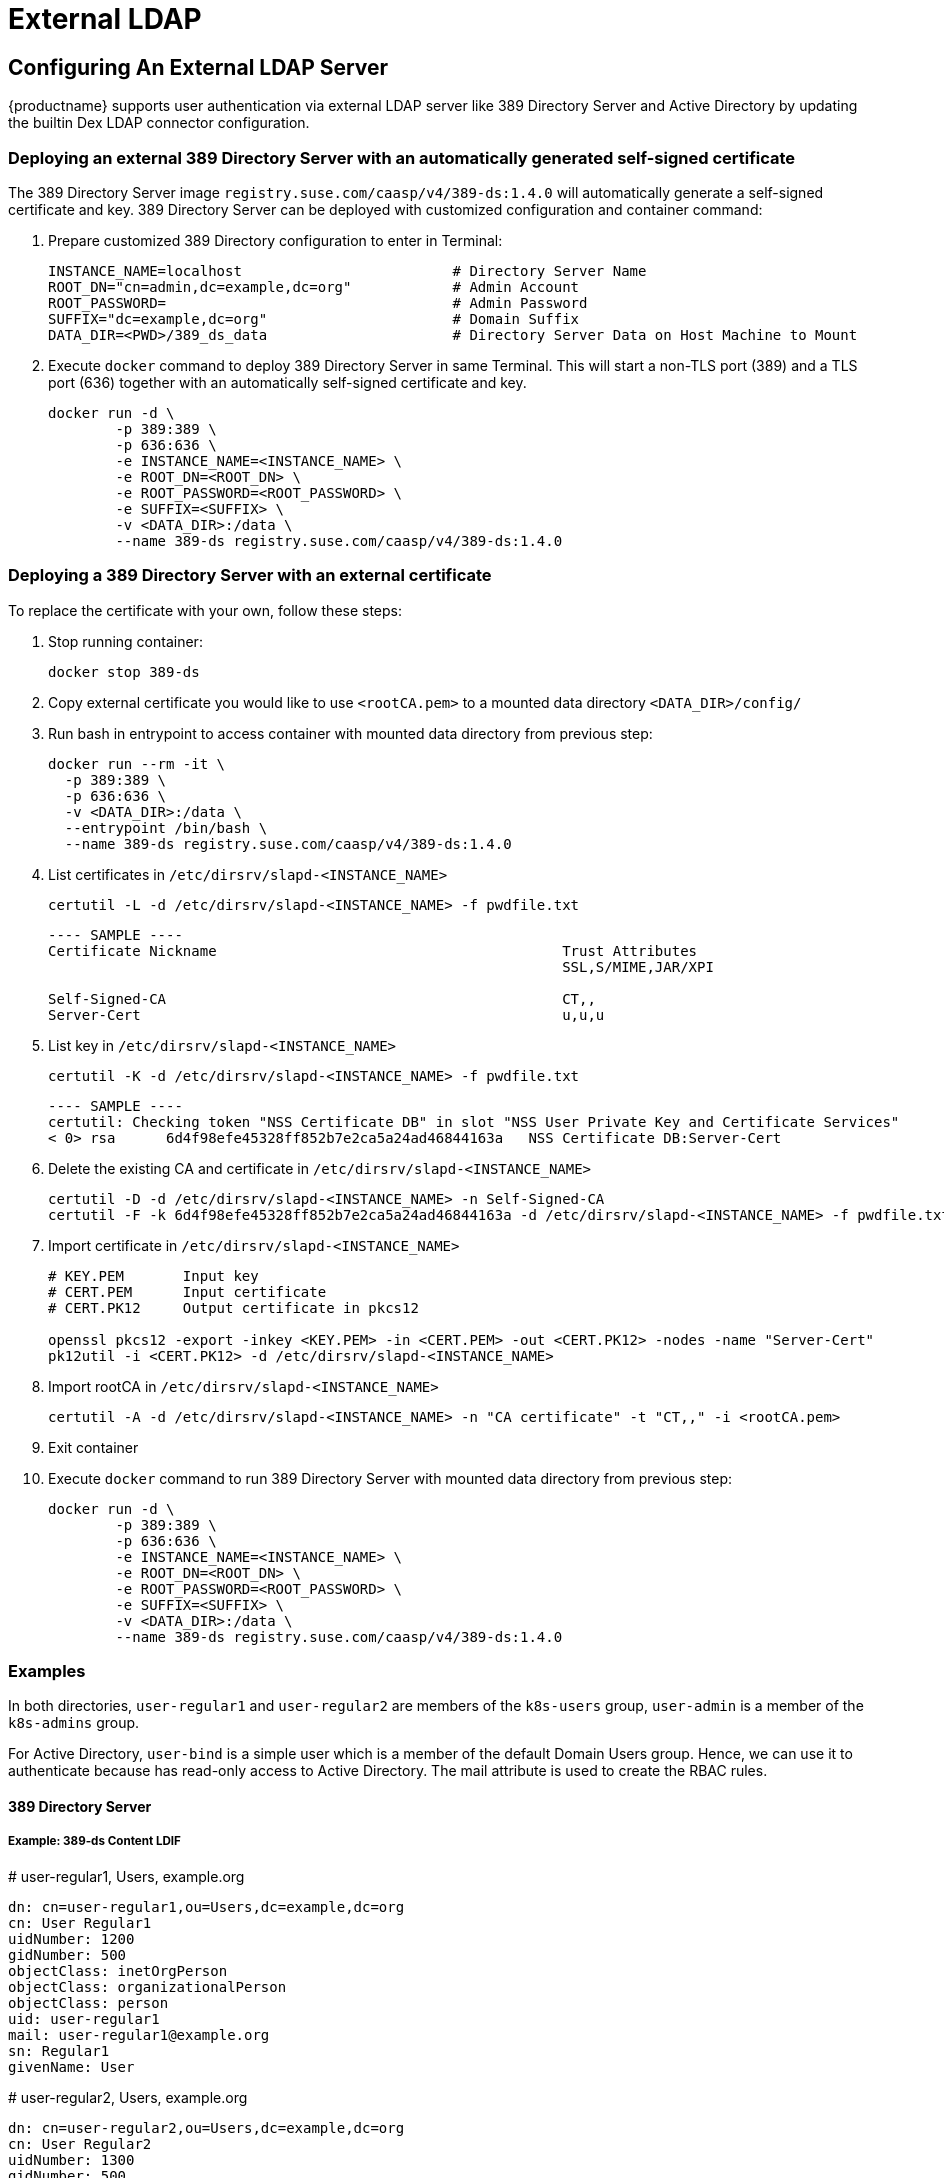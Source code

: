 = External LDAP

== Configuring An External LDAP Server

{productname} supports user authentication via external LDAP server like 389 Directory Server and Active Directory by updating the builtin Dex LDAP connector configuration.

=== Deploying an external 389 Directory Server with an automatically generated self-signed certificate

The 389 Directory Server image `registry.suse.com/caasp/v4/389-ds:1.4.0` will automatically generate a self-signed certificate and key. 389 Directory Server can be deployed with customized configuration and container command:

. Prepare customized 389 Directory configuration to enter in Terminal:
+
----
INSTANCE_NAME=localhost                         # Directory Server Name
ROOT_DN="cn=admin,dc=example,dc=org"            # Admin Account
ROOT_PASSWORD=                                  # Admin Password
SUFFIX="dc=example,dc=org"                      # Domain Suffix
DATA_DIR=<PWD>/389_ds_data                      # Directory Server Data on Host Machine to Mount
----

. Execute `docker` command to deploy 389 Directory Server in same Terminal. This will start a non-TLS port (389) and a TLS port (636) together with an automatically self-signed certificate and key.
+
----
docker run -d \
	-p 389:389 \
	-p 636:636 \
	-e INSTANCE_NAME=<INSTANCE_NAME> \
	-e ROOT_DN=<ROOT_DN> \
	-e ROOT_PASSWORD=<ROOT_PASSWORD> \
	-e SUFFIX=<SUFFIX> \
	-v <DATA_DIR>:/data \
	--name 389-ds registry.suse.com/caasp/v4/389-ds:1.4.0
----

=== Deploying a 389 Directory Server with an external certificate

To replace the certificate with your own, follow these steps:

. Stop running container:
+
----
docker stop 389-ds
----

. Copy external certificate you would like to use `<rootCA.pem>` to a mounted data directory `<DATA_DIR>/config/`

. Run bash in entrypoint to access container with mounted data directory from previous step:
+
----
docker run --rm -it \
  -p 389:389 \
  -p 636:636 \
  -v <DATA_DIR>:/data \
  --entrypoint /bin/bash \
  --name 389-ds registry.suse.com/caasp/v4/389-ds:1.4.0
----

. List certificates in `/etc/dirsrv/slapd-<INSTANCE_NAME>`
+
----
certutil -L -d /etc/dirsrv/slapd-<INSTANCE_NAME> -f pwdfile.txt
----
+
----
---- SAMPLE ----
Certificate Nickname                                         Trust Attributes
                                                             SSL,S/MIME,JAR/XPI
 
Self-Signed-CA                                               CT,,
Server-Cert                                                  u,u,u
----

. List key in `/etc/dirsrv/slapd-<INSTANCE_NAME>`
+
----
certutil -K -d /etc/dirsrv/slapd-<INSTANCE_NAME> -f pwdfile.txt
----
+
----
---- SAMPLE ----
certutil: Checking token "NSS Certificate DB" in slot "NSS User Private Key and Certificate Services"
< 0> rsa      6d4f98efe45328ff852b7e2ca5a24ad46844163a   NSS Certificate DB:Server-Cert
----

. Delete the existing CA and certificate in `/etc/dirsrv/slapd-<INSTANCE_NAME>`
+
----
certutil -D -d /etc/dirsrv/slapd-<INSTANCE_NAME> -n Self-Signed-CA
certutil -F -k 6d4f98efe45328ff852b7e2ca5a24ad46844163a -d /etc/dirsrv/slapd-<INSTANCE_NAME> -f pwdfile.txt
----

. Import certificate in `/etc/dirsrv/slapd-<INSTANCE_NAME>`
+
----
# KEY.PEM       Input key
# CERT.PEM      Input certificate 
# CERT.PK12     Output certificate in pkcs12

openssl pkcs12 -export -inkey <KEY.PEM> -in <CERT.PEM> -out <CERT.PK12> -nodes -name "Server-Cert"
pk12util -i <CERT.PK12> -d /etc/dirsrv/slapd-<INSTANCE_NAME>
----

. Import rootCA in `/etc/dirsrv/slapd-<INSTANCE_NAME>`
+
----
certutil -A -d /etc/dirsrv/slapd-<INSTANCE_NAME> -n "CA certificate" -t "CT,," -i <rootCA.pem>
----

. Exit container

. Execute `docker` command to run 389 Directory Server with mounted data directory from previous step:
+
----
docker run -d \
	-p 389:389 \
	-p 636:636 \
	-e INSTANCE_NAME=<INSTANCE_NAME> \
	-e ROOT_DN=<ROOT_DN> \
	-e ROOT_PASSWORD=<ROOT_PASSWORD> \
	-e SUFFIX=<SUFFIX> \
	-v <DATA_DIR>:/data \
	--name 389-ds registry.suse.com/caasp/v4/389-ds:1.4.0
----

=== Examples

In both directories, `user-regular1` and `user-regular2` are members of the `k8s-users` group, `user-admin` is a member of the `k8s-admins` group.

For Active Directory, `user-bind` is a simple user which is a member of the default Domain Users group.
Hence, we can use it to authenticate because has read-only access to Active Directory.
The mail attribute is used to create the RBAC rules.

==== 389 Directory Server

===== Example: 389-ds Content LDIF

====
# user-regular1, Users, example.org

  dn: cn=user-regular1,ou=Users,dc=example,dc=org
  cn: User Regular1
  uidNumber: 1200
  gidNumber: 500
  objectClass: inetOrgPerson
  objectClass: organizationalPerson
  objectClass: person
  uid: user-regular1
  mail: user-regular1@example.org
  sn: Regular1
  givenName: User
====

====
# user-regular2, Users, example.org

  dn: cn=user-regular2,ou=Users,dc=example,dc=org
  cn: User Regular2
  uidNumber: 1300
  gidNumber: 500
  objectClass: inetOrgPerson
  objectClass: organizationalPerson
  objectClass: person
  uid: user-regular2
  mail: user-regular2@example.org
  sn: Regular2
  givenName: User
====

====
# user-admin, Users, example.org

  dn: cn=user-admin,ou=Users,dc=example,dc=org
  cn: User Admin
  uidNumber: 1000
  gidNumber: 100
  objectClass: inetOrgPerson
  objectClass: organizationalPerson
  objectClass: person
  uid: user-admin
  mail: user-admin@example.org
  sn: Admin
  givenName: User
====

====
# k8s-users, Groups, example.org

  dn: cn=k8s-users,ou=Groups,dc=example,dc=org
  gidNumber: 500
  objectClass: posixGroup
  cn: k8s-users
  memberUid: user-regular1
  memberUid: user-regular2
====

====
# k8s-admins, Groups, example.org

  dn: cn=k8s-admins,ou=Groups,dc=example,dc=org
  gidNumber: 100
  objectClass: posixGroup
  cn: k8s-admins
  memberUid: user-admin
====

==== Example: Dex LDAP TLS Connector configuration (`addons/dex/dex.yaml`)

----
connectors:
- type: ldap
  # Required field for connector id.
  id: 389ds
  # Required field for connector name.
  name: 389ds
  config:
    # Host and optional port of the LDAP server in the form "host:port".
    # If the port is not supplied, it will be guessed based on "insecureNoSSL",
    # and "startTLS" flags. 389 for insecure or StartTLS connections, 636
    # otherwise.
    host: ldap.example.org:636

    # Following field is required if the LDAP host is not using TLS (port 389).
    # Because this option inherently leaks passwords to anyone on the same network
    # as dex, THIS OPTION MAY BE REMOVED WITHOUT WARNING IN A FUTURE RELEASE.
    #
    # insecureNoSSL: true

    # If a custom certificate isn't provide, this option can be used to turn on
    # TLS certificate checks. As noted, it is insecure and shouldn't be used outside
    # of explorative phases.
    #
    # insecureSkipVerify: true

    # When connecting to the server, connect using the ldap:// protocol then issue
    # a StartTLS command. If unspecified, connections will use the ldaps:// protocol
    #
    # startTLS: true

    # Path to a trusted root certificate file. Default: use the host's root CA.
    rootCA: /etc/dex/pki/ca.crt

    # A raw certificate file can also be provided inline.
    # rootCAData: ( base64 encoded PEM file )

    # The DN and password for an application service account. The connector uses
    # these credentials to search for users and groups. Not required if the LDAP
    # server provides access for anonymous auth.
    # Please note that if the bind password contains a `$`, it has to be saved in an
    # environment variable which should be given as the value to `bindPW`.
    bindDN: cn=user-admin,ou=Users,dc=example,dc=org
    bindPW: <Password of Bind DN>

    # The attribute to display in the provided password prompt. If unset, will
    # display "Username"
    usernamePrompt: Email Address

    # User search maps a username and password entered by a user to a LDAP entry.
    userSearch:
      # BaseDN to start the search from. It will translate to the query
      # "(&(objectClass=person)(mail=<username>))".
      baseDN: ou=Users,dc=example,dc=org
      # Optional filter to apply when searching the directory.
      filter: "(objectClass=person)"

      # username attribute used for comparing user entries. This will be translated
      # and combined with the other filter as "(<attr>=<username>)".
      username: mail
      # The following three fields are direct mappings of attributes on the user entry.
      # String representation of the user.
      idAttr: dn
      # Required. Attribute to map to Email.
      emailAttr: mail
      # Maps to display name of users. No default value.
      nameAttr: cn

      # Group search queries for groups given a user entry.
      groupSearch:
      # BaseDN to start the search from. It will translate to the query
      # "(&(objectClass=group)(member=<user uid>))".
      baseDN: ou=Groups,dc=example,dc=org
      # Optional filter to apply when searching the directory.
      filter: "(objectClass=posixGroup)"

      # Following two fields are used to match a user to a group. It adds an additional
      # requirement to the filter that an attribute in the group must match the user's
      # attribute value.
      userAttr: dn
      groupAttr: memberUid

      # Represents group name.
      nameAttr: cn
----

=== Active Directory

==== Example: Active Directory Content LDIF

====
# user-regular1, Users, example.org

  dn: cn=user-regular1,ou=Users,dc=example,dc=org
  objectClass: top
  objectClass: person
  objectClass: organizationalPerson
  objectClass: user
  cn: user-regular1
  sn: Regular1
  givenName: User
  distinguishedName: cn=user-regular1,ou=Users,dc=example,dc=org
  displayName: User Regular1
  memberOf: cn=Domain Users,ou=Users,dc=example,dc=org
  memberOf: cn=k8s-users,ou=Groups,dc=example,dc=org
  name: user-regular1
  sAMAccountName: user-regular1
  objectCategory: cn=Person,cn=Schema,cn=Configuration,dc=example,dc=org
  mail: user-regular1@example.org
====

====
# user-regular2, Users, example.org

  dn: cn=user-regular2,ou=Users,dc=example,dc=org
  objectClass: top
  objectClass: person
  objectClass: organizationalPerson
  objectClass: user
  cn: user-regular2
  sn: Regular2
  givenName: User
  distinguishedName: cn=user-regular2,ou=Users,dc=example,dc=org
  displayName: User Regular2
  memberOf: cn=Domain Users,ou=Users,dc=example,dc=org
  memberOf: cn=k8s-users,ou=Groups,dc=example,dc=org
  name: user-regular2
  sAMAccountName: user-regular2
  objectCategory: cn=Person,cn=Schema,cn=Configuration,dc=example,dc=org
  mail: user-regular2@example.org
====

====
# user-bind, Users, example.org

  dn: cn=user-bind,ou=Users,dc=example,dc=org
  objectClass: top
  objectClass: person
  objectClass: organizationalPerson
  objectClass: user
  cn: user-bind
  sn: Bind
  givenName: User
  distinguishedName: cn=user-bind,ou=Users,dc=example,dc=org
  displayName: User Bind
  memberOf: cn=Domain Users,ou=Users,dc=example,dc=org
  name: user-bind
  sAMAccountName: user-bind
  objectCategory: cn=Person,cn=Schema,cn=Configuration,dc=example,dc=org
  mail: user-bind@example.org
====

====
# user-admin, Users, example.org

  dn: cn=user-admin,ou=Users,dc=example,dc=org
  objectClass: top
  objectClass: person
  objectClass: organizationalPerson
  objectClass: user
  cn: user-admin
  sn:: Admin
  givenName: User
  distinguishedName: cn=user-admin,ou=Users,dc=example,dc=org
  displayName: User Admin
  memberOf: cn=Domain Users,ou=Users,dc=example,dc=org
  memberOf: cn=k8s-admins,ou=Groups,dc=example,dc=org
  name: user-admin
  sAMAccountName: user-admin
  objectCategory: cn=Person,cn=Schema,cn=Configuration,dc=example,dc=org
  mail: user-admin@example.org
====

====
# k8s-users, Groups, example.org

  dn: cn=k8s-users,ou=Groups,dc=example,dc=org
  objectClass: top
  objectClass: group
  cn: k8s-users
  member: cn=user-regular1,ou=Users,dc=example,dc=org
  member: cn=user-regular2,ou=Users,dc=example,dc=org
  distinguishedName: cn=k8s-users,ou=Groups,dc=example,dc=org
  name: k8s-users
  sAMAccountName: k8s-users
  objectCategory: cn=Group,cn=Schema,cn=Configuration,dc=example,dc=org
====

====
# k8s-admins, Groups, example.org

  dn: cn=k8s-admins,ou=Groups,dc=example,dc=org
  objectClass: top
  objectClass: group
  cn: k8s-admins
  member: cn=user-admin,ou=Users,dc=example,dc=org
  distinguishedName: cn=k8s-admins,ou=Groups,dc=example,dc=org
  name: k8s-admins
  sAMAccountName: k8s-admins
  objectCategory: cn=Group,cn=Schema,cn=Configuration,dc=example,dc=org
====

==== Example: Dex Active Directory TLS Connector configuration (addons/dex/dex.yaml)

----
connectors:
- type: ldap
  # Required field for connector id.
  id: AD
  # Required field for connector name.
  name: AD
  config:
    # Host and optional port of the LDAP server in the form "host:port".
    # If the port is not supplied, it will be guessed based on "insecureNoSSL",
    # and "startTLS" flags. 389 for insecure or StartTLS connections, 636
    # otherwise.
    host: ad.example.org:636

    # Following field is required if the LDAP host is not using TLS (port 389).
    # Because this option inherently leaks passwords to anyone on the same network
    # as dex, THIS OPTION MAY BE REMOVED WITHOUT WARNING IN A FUTURE RELEASE.
    #
    # insecureNoSSL: true

    # If a custom certificate isn't provide, this option can be used to turn on
    # TLS certificate checks. As noted, it is insecure and shouldn't be used outside
    # of explorative phases.
    #
    # insecureSkipVerify: true

    # When connecting to the server, connect using the ldap:// protocol then issue
    # a StartTLS command. If unspecified, connections will use the ldaps:// protocol
    #
    # startTLS: true

    # Path to a trusted root certificate file. Default: use the host's root CA.
    # rootCA: /etc/dex/ldap.ca

    # A raw certificate file can also be provided inline.
    rootCAData: ( base64 encoded PEM file )

    # The DN and password for an application service account. The connector uses
    # these credentials to search for users and groups. Not required if the LDAP
    # server provides access for anonymous auth.
    # Please note that if the bind password contains a `$`, it has to be saved in an
    # environment variable which should be given as the value to `bindPW`.
    bindDN: cn=user-admin,ou=Users,dc=example,dc=org
    bindPW: <Password of Bind DN>

    # The attribute to display in the provided password prompt. If unset, will
    # display "Username"
    usernamePrompt: Email Address

    # User search maps a username and password entered by a user to a LDAP entry.
    userSearch:
      # BaseDN to start the search from. It will translate to the query
      # "(&(objectClass=person)(mail=<username>))".
      baseDN: ou=Users,dc=example,dc=org
      # Optional filter to apply when searching the directory.
      filter: "(objectClass=person)"

      # username attribute used for comparing user entries. This will be translated
      # and combined with the other filter as "(<attr>=<username>)".
      username: mail
      # The following three fields are direct mappings of attributes on the user entry.
      # String representation of the user.
      idAttr: distinguishedName
      # Required. Attribute to map to Email.
      emailAttr: mail
      # Maps to display name of users. No default value.
      nameAttr: sAMAccountName

    # Group search queries for groups given a user entry.
    groupSearch:
      # BaseDN to start the search from. It will translate to the query
      # "(&(objectClass=group)(member=<user uid>))".
      baseDN: ou=Groups,dc=example,dc=org
      # Optional filter to apply when searching the directory.
      filter: "(objectClass=group)"

      # Following two fields are used to match a user to a group. It adds an additional
      # requirement to the filter that an attribute in the group must match the user's
      # attribute value.
      userAttr: distinguishedName
      groupAttr: member

      # Represents group name.
      nameAttr: sAMAccountName
----

base64 encoded PEM file can be generated by
----
$ cat <root-ca-pem-file> | base64 | awk '{print}' ORS='' && echo
----

== Managing Users and Groups

You can use standard LDAP administration tools for managing these users remotely.
To do so, install the `openldap2-client` package on a computer in your network and make sure that computer can connect to the LDAP server
(Ex: 389 Directory Server) on port `389` or secure port `636`.

=== Add New Group

. To add a new group, create a LDIF file (`create_groups.ldif`) like this:
+
----
dn: cn=GROUP,ou=Groups,dc=example,dc=org
changetype: add
objectClass: top
objectClass: posixGroup
objectClass: groupOfUniqueNames
gidNumber: GROUPID
cn: GROUP
----
+
* GROUP: Group Name
* GROUPID: Group ID (GID) of the new group. Needs to be unique.
. Execute ladapmodify to add the new group:
+
----
LDAP_PROTOCOL=ldap                              # ldap, ldaps
LDAP_NODE_FQDN=localhost                        # FQDN of 389 Directory Server
LDAP_NODE_PROTOCOL=:389                         # Non-TLS (:389), TLS (:636)
BIND_DN="cn=admin,dc=example,dc=org"            # Admin User
LDIF_FILE=./create_groups.ldif                  # LDIF Configuration File
ROOT_PASSWORD=                                  # Admin Password

ldapmodify -v -H <LDAP_PROTOCOL>://<LDAP_NODE_FQDN><LDAP_NODE_PROTOCOL> -D "<BIND_DN>" -f <LDIF_FILE> -w <ROOT_PASSWORD>
----

=== Adding A New User

. To add a new user, create a LDIF file (`new_user.ldif`) like this:
+
----
dn: uid=USERID,ou=Users,dc=example,dc=org
objectClass: person
objectClass: inetOrgPerson
objectClass: top
uid: USERID
userPassword: PASSWORD_HASH
givenname: FIRST_NAME
sn: SURNAME
cn: FULL_NAME
mail: E-MAIL_ADDRESS
----
+
* USERID: User ID (UID) of the new user. Needs to be unique.
* PASSWORD_HASH: The user's hashed password. Use `/usr/sbin/slappasswd` to generate the hash.
* FIRST_NAME: The user's first name
* SURNAME: The user's last name
* FULL_NAME: The user's full name
* E-MAIL_ADDRESS: The user's e-mail address.
. Execute `ldapadd` to add the new user:
+
----
LDAP_PROTOCOL=ldap                              # ldap, ldaps
LDAP_NODE_FQDN=localhost                        # FQDN of 389 Directory Server
LDAP_NODE_PROTOCOL=:389                         # Non-TLS (:389), TLS (:636)
BIND_DN="cn=admin,dc=example,dc=org"            # Admin User
LDIF_FILE=./new_user.ldif                       # LDIF Configuration File
ROOT_PASSWORD=                                  # Admin Password

ldapadd -v -H <LDAP_PROTOCOL>://<LDAP_NODE_FQDN><LDAP_NODE_PROTOCOL> -D "<BIND_DN>" -f <LDIF_FILE> -w <ROOT_PASSWORD>
----


=== Showing User Attributes

. To show the attributes of a user, use the ldapsearch command.
+
----
LDAP_PROTOCOL=ldap                              # ldap, ldaps
LDAP_NODE_FQDN=localhost                        # FQDN of 389 Directory Server
LDAP_NODE_PROTOCOL=:389                         # Non-TLS (:389), TLS (:636)
USERID=user1
BASE_DN="uid=<USERID>,dc=example,dc=org"
BIND_DN="cn=admin,dc=example,dc=org"            # Admin User
ROOT_PASSWORD=                                  # Admin Password

ldapsearch -v -x -H <LDAP_PROTOCOL>://<LDAP_NODE_FQDN><LDAP_NODE_PROTOCOL> -b "<BASE_DN>" -D "<BIND_DN>" -w <ROOT_PASSWORD>
----

=== Changing User

The following procedure details how to modify a user in the LDAP server.
The example LDIF files detail how to change a user password and add a user to the `Administrators` group.
To modify other fields, use the the password example and replace `userPassword` with other field names.

. Create a LDIF file (`modify_user.ldif`) that contains the change to the LDAP server.
+
[NOTE]
====
Change the User Password
====
+
----
dn: uid=USERID,ou=Users,dc=example,dc=org
changetype: modify
replace: userPassword
userPassword: PASSWORD
----
+
* USERID: with the user's ID.
* PASSWORD: with the user's new hashed password.
. Add User to `Administrators` group.
+
----
dn: cn=Administrators,ou=Groups,dc=example,dc=org
changetype: modify
add: uniqueMember
uniqueMember: uid=USERID,ou=Users,dc=example,dc=org
----
* USERID: with the user's ID.
. Execute `ldapmodify` to change user attributes:
+
----
LDAP_PROTOCOL=ldap                              # ldap, ldaps
LDAP_NODE_FQDN=localhost                        # FQDN of 389 Directory Server
LDAP_NODE_PROTOCOL=:389                         # Non-TLS (:389), TLS (:636)
BIND_DN="cn=admin,dc=example,dc=org"            # Admin User
LDIF_FILE=./modify_user.ldif                    # LDIF Configuration File
ROOT_PASSWORD=                                  # Admin Password

ldapmodify -v -H <LDAP_PROTOCOL>://<LDAP_NODE_FQDN><LDAP_NODE_PROTOCOL> -D "<BIND_DN>" -f <LDIF_FILE> -w <ROOT_PASSWORD>
----

=== Deleting User

The following procedure details how to delete a user from the LDAP server.

. Create a LDIF file (`delete_user.ldif`) that specifies the distinguished name of the entry:
+
----
dn: uid=USER_ID,ou=Users,dc=example,dc=org
changetype: delete
----
+
* USERID: with the user's ID.
. Execute `ldapmodify` to delete user:
----
LDAP_PROTOCOL=ldap                              # ldap, ldaps
LDAP_NODE_FQDN=localhost                        # FQDN of 389 Directory Server
LDAP_NODE_PROTOCOL=:389                         # Non-TLS (:389), TLS (:636)
BIND_DN="cn=admin,dc=example,dc=org"            # Admin User
LDIF_FILE=./delete_user.ldif                    # LDIF Configuration File
ROOT_PASSWORD=                                  # Admin Password

ldapmodify -v -H <LDAP_PROTOCOL>://<LDAP_NODE_FQDN><LDAP_NODE_PROTOCOL> -D "<BIND_DN>" -f <LDIF_FILE> -w <ROOT_PASSWORD>
----
